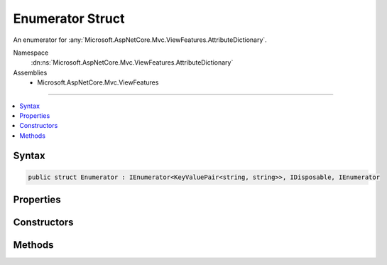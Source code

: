 

Enumerator Struct
=================






An enumerator for :any:`Microsoft.AspNetCore.Mvc.ViewFeatures.AttributeDictionary`\.


Namespace
    :dn:ns:`Microsoft.AspNetCore.Mvc.ViewFeatures.AttributeDictionary`
Assemblies
    * Microsoft.AspNetCore.Mvc.ViewFeatures

----

.. contents::
   :local:









Syntax
------

.. code-block:: csharp

    public struct Enumerator : IEnumerator<KeyValuePair<string, string>>, IDisposable, IEnumerator








.. dn:structure:: Microsoft.AspNetCore.Mvc.ViewFeatures.AttributeDictionary.Enumerator
    :hidden:

.. dn:structure:: Microsoft.AspNetCore.Mvc.ViewFeatures.AttributeDictionary.Enumerator

Properties
----------

.. dn:structure:: Microsoft.AspNetCore.Mvc.ViewFeatures.AttributeDictionary.Enumerator
    :noindex:
    :hidden:

    
    .. dn:property:: Microsoft.AspNetCore.Mvc.ViewFeatures.AttributeDictionary.Enumerator.Current
    
        
        :rtype: System.Collections.Generic.KeyValuePair<System.Collections.Generic.KeyValuePair`2>{System.String<System.String>, System.String<System.String>}
    
        
        .. code-block:: csharp
    
            public KeyValuePair<string, string> Current
            {
                get;
            }
    
    .. dn:property:: Microsoft.AspNetCore.Mvc.ViewFeatures.AttributeDictionary.Enumerator.System.Collections.IEnumerator.Current
    
        
        :rtype: System.Object
    
        
        .. code-block:: csharp
    
            object IEnumerator.Current
            {
                get;
            }
    

Constructors
------------

.. dn:structure:: Microsoft.AspNetCore.Mvc.ViewFeatures.AttributeDictionary.Enumerator
    :noindex:
    :hidden:

    
    .. dn:constructor:: Microsoft.AspNetCore.Mvc.ViewFeatures.AttributeDictionary.Enumerator.Enumerator(Microsoft.AspNetCore.Mvc.ViewFeatures.AttributeDictionary)
    
        
    
        
        Creates a new :any:`Microsoft.AspNetCore.Mvc.ViewFeatures.AttributeDictionary.Enumerator`\.
    
        
    
        
        :param attributes: The :any:`Microsoft.AspNetCore.Mvc.ViewFeatures.AttributeDictionary`\.
        
        :type attributes: Microsoft.AspNetCore.Mvc.ViewFeatures.AttributeDictionary
    
        
        .. code-block:: csharp
    
            public Enumerator(AttributeDictionary attributes)
    

Methods
-------

.. dn:structure:: Microsoft.AspNetCore.Mvc.ViewFeatures.AttributeDictionary.Enumerator
    :noindex:
    :hidden:

    
    .. dn:method:: Microsoft.AspNetCore.Mvc.ViewFeatures.AttributeDictionary.Enumerator.Dispose()
    
        
    
        
        .. code-block:: csharp
    
            public void Dispose()
    
    .. dn:method:: Microsoft.AspNetCore.Mvc.ViewFeatures.AttributeDictionary.Enumerator.MoveNext()
    
        
        :rtype: System.Boolean
    
        
        .. code-block:: csharp
    
            public bool MoveNext()
    
    .. dn:method:: Microsoft.AspNetCore.Mvc.ViewFeatures.AttributeDictionary.Enumerator.Reset()
    
        
    
        
        .. code-block:: csharp
    
            public void Reset()
    

